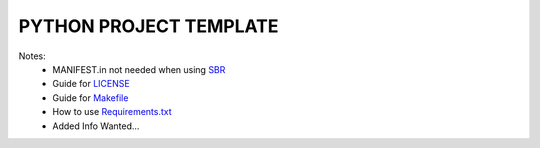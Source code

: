 =======================
PYTHON PROJECT TEMPLATE
=======================

Notes:
 - MANIFEST.in not needed when using SBR_
 - Guide for LICENSE_
 - Guide for Makefile_
 - How to use Requirements.txt_
 - Added Info Wanted...

 .. _sbr: https://docs.openstack.org/pbr/latest/
 .. _LICENSE: https://choosealicense.com/
 .. _Makefile: https://docs.openstack.org/pbr/latest/
 .. _Requirements.txt: https://stackoverflow.com/a/49684835
 
